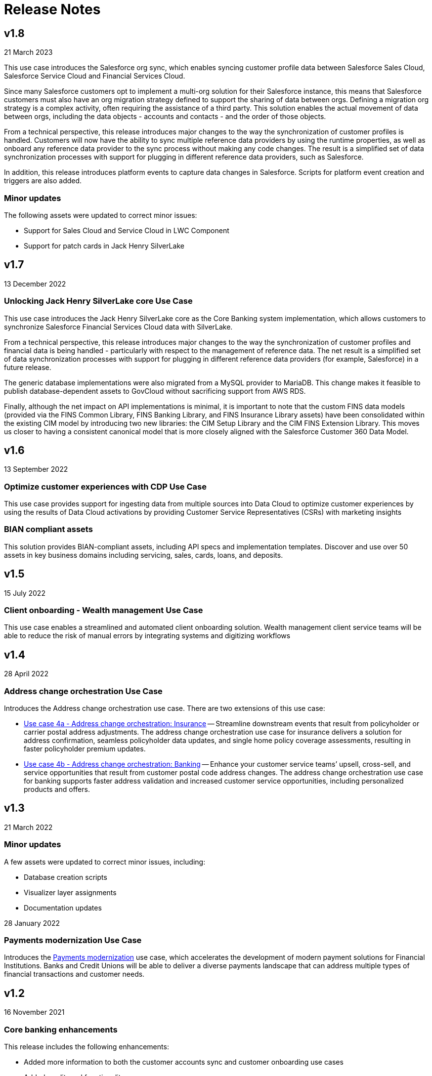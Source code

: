 = Release Notes
:fins-version: {page-component-version}

== v1.8

21 March 2023

This use case introduces the Salesforce org sync, which enables syncing customer profile data between Salesforce Sales Cloud, Salesforce Service Cloud and Financial Services Cloud.

Since many Salesforce customers opt to implement a multi-org solution for their Salesforce instance, this means that Salesforce customers must also have an org migration strategy defined to support the sharing of data between orgs. Defining a migration org strategy is a complex activity, often requiring the assistance of a third party. This solution enables the actual movement of data between orgs, including the data objects - accounts and contacts - and the order of those objects.

From a technical perspective, this release introduces major changes to the way the synchronization of customer profiles is handled. Customers will now have the ability to sync multiple reference data providers by using the runtime properties, as well as onboard any reference data provider to the sync process without making any code changes. The result is a simplified set of data synchronization processes with support for plugging in different reference data providers, such as Salesforce.

In addition, this release introduces platform events to capture data changes in Salesforce.  Scripts for platform event creation and triggers are also added.

=== Minor updates

The following assets were updated to correct minor issues:

* Support for Sales Cloud and Service Cloud in LWC Component
* Support for patch cards in Jack Henry SilverLake

== v1.7

13 December 2022

=== Unlocking Jack Henry SilverLake core Use Case

This use case introduces the Jack Henry SilverLake core as the Core Banking system implementation, which allows customers to synchronize Salesforce Financial Services Cloud data with SilverLake.

From a technical perspective, this release introduces major changes to the way the synchronization of customer profiles and financial data is being handled - particularly with respect to the management of reference data. The net result is a simplified set of data synchronization processes with support for plugging in different reference data providers (for example, Salesforce) in a future release.

The generic database implementations were also migrated from a MySQL provider to MariaDB. This change makes it feasible to publish database-dependent assets to GovCloud without sacrificing support from AWS RDS.

Finally, although the net impact on API implementations is minimal, it is important to note that the custom FINS data models (provided via the FINS Common Library, FINS Banking Library, and FINS Insurance Library assets) have been consolidated within the existing CIM model by introducing two new libraries: the CIM Setup Library and the CIM FINS Extension Library. This moves us closer to having a consistent canonical model that is more closely aligned with the Salesforce Customer 360 Data Model.

== v1.6

13 September 2022

=== Optimize customer experiences with CDP Use Case

This use case  provides support for ingesting data from multiple sources into Data Cloud to optimize customer experiences by using the results of Data Cloud activations by providing Customer Service Representatives (CSRs) with marketing insights

=== BIAN compliant assets

This solution provides BIAN-compliant assets, including API specs and implementation templates. Discover and use over 50 assets in key business domains including servicing, sales, cards, loans, and deposits.

== v1.5

15 July 2022

=== Client onboarding - Wealth management Use Case

This use case enables a streamlined and automated client onboarding solution. Wealth management client service teams will be able to reduce the risk of manual errors by integrating systems and digitizing workflows

== v1.4

28 April 2022

=== Address change orchestration Use Case

Introduces the Address change orchestration use case. There are two extensions of this use case:

* https://anypoint.mulesoft.com/exchange/org.mule.examples/mulesoft-accelerator-for-financial-services/minor/{fins-version}/pages/Use%20case%204a%20-%20Address%20change%20orchestration%20-%20Insurance/[Use case 4a - Address change orchestration: Insurance^] -- Streamline downstream events that result from policyholder or carrier postal address adjustments. The address change orchestration use case for insurance delivers a solution for address confirmation, seamless policyholder data updates, and single home policy coverage assessments, resulting in faster policyholder premium updates.
* https://anypoint.mulesoft.com/exchange/org.mule.examples/mulesoft-accelerator-for-financial-services/minor/{fins-version}/pages/Use%20case%202a%20-%20Customer%20onboarding%20-%20Banking/[Use case 4b - Address change orchestration: Banking^] -- Enhance your customer service teams`' upsell, cross-sell, and service opportunities that result from customer postal code address changes. The address change orchestration  use case for banking supports faster address validation and increased customer service opportunities, including personalized products and offers.

== v1.3

21 March 2022

=== Minor updates

A few assets were updated to correct minor issues, including:

* Database creation scripts
* Visualizer layer assignments
* Documentation updates

28 January 2022

=== Payments modernization Use Case

Introduces the https://anypoint.mulesoft.com/exchange/org.mule.examples/mulesoft-accelerator-for-financial-services/minor/{fins-version}/pages/Use%20case%203%20-%20Payments%20modernization/[Payments modernization^] use case, which accelerates the development of modern payment solutions for Financial Institutions. Banks and Credit Unions will be able to deliver a diverse payments landscape that can address multiple types of financial transactions and customer needs.

== v1.2

16 November 2021

=== Core banking enhancements

This release includes the following enhancements:

* Added more information to both the customer accounts sync and customer onboarding use cases
* Added credit card functionality
* Added full two-way synchronization capabilities between customer accounts, transactions, and credit cards

See the xref:upgrade-notes.adoc[Upgrade notes] for more information.

== v1.1

09 September 2021

=== Customer onboarding Use Case

Introduces the https://anypoint.mulesoft.com/exchange/org.mule.examples/mulesoft-accelerator-for-financial-services/minor/{fins-version}/pages/Use%20case%202a%20-%20Customer%20onboarding%20-%20Banking/[Customer onboarding - Banking^] use case, which allows leverages Salesforce Financial Services Cloud as the system of engagement, DocuSign as the document management system, and Equifax as the credit analysis system.

== v1.0

27 July 2021

=== Initial release

This is the first release of the MuleSoft Accelerator for Financial Services.

This accelerator also introduces the https://anypoint.mulesoft.com/exchange/org.mule.examples/mulesoft-accelerator-for-financial-services/minor/{fins-version}/pages/Use%20case%201%20-%20Core%20banking%20foundation/[Core banking foundation^] use case, which allows for the display of a customer's financial summary from multiple systems. The customer and customer service representative (CSR) views are supported in this release.

== See Also

* xref:upgrade-notes.adoc[Upgrade Notes]
* xref:index.adoc[MuleSoft Accelerator for Financial Services]

